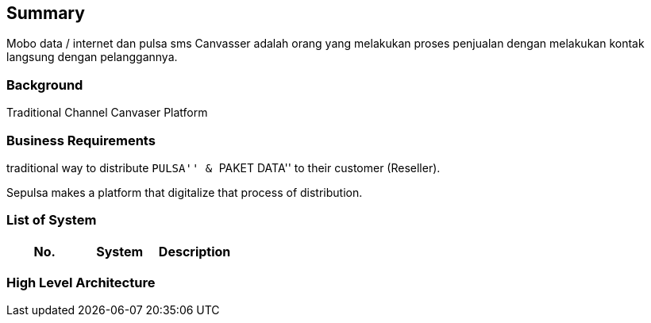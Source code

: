 == Summary

Mobo data / internet dan pulsa sms Canvasser adalah orang yang melakukan
proses penjualan dengan melakukan kontak langsung dengan pelanggannya.

=== Background

Traditional Channel Canvaser Platform

=== Business Requirements

traditional way to distribute ``PULSA'' & ``PAKET DATA'' to their
customer (Reseller).

Sepulsa makes a platform that digitalize that process of distribution.

=== List of System

[cols=",,",options="header",]
|===
|No. |System |Description
|===

=== High Level Architecture
